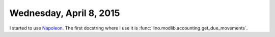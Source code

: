 ========================
Wednesday, April 8, 2015
========================

I started to use `Napoleon
<http://sphinx-doc.org/latest/ext/napoleon.html>`_.  The first
docstring where I use it is
:func:`lino.modlib.accounting.get_due_movements`.
